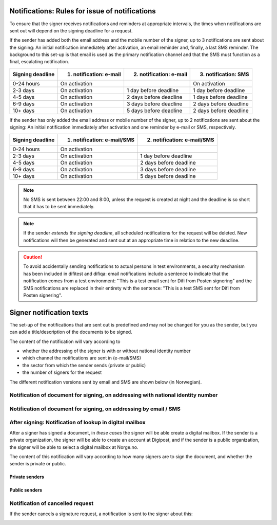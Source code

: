 .. _notification-rules-for-sending:

Notifications: Rules for issue of notifications
===============================================

To ensure that the signer receives notifications and reminders at appropriate intervals, the times when notifications are sent out will depend on the signing deadline for a request.

If the sender has added both the email address and the mobile number of the signer, up to 3 notifications are sent about the signing: An initial notification immediately after activation, an email reminder and, finally, a last SMS reminder. The background to this set-up is that email is used as the primary notification channel and that the SMS must function as a final, escalating notification.

================ ======================= ======================= ====================
Signing deadline 1. notification: e-mail 2. notification: e-mail 3. notification: SMS
================ ======================= ======================= ====================
0-24 hours       On activation                                   On activation
2-3 days         On activation           1 day before deadline   1 day before deadline
4-5 days         On activation           2 days before deadline  1 days before deadline
6-9 days         On activation           3 days before deadline  2 days before deadline
10+ days         On activation           5 days before deadline  2 days before deadline
================ ======================= ======================= ====================

.. raw:: html

   <!-- Tabellen er generert vha. http://www.tablesgenerator.com/markdown_tables -->

If the sender has only added the email address or mobile number of the signer, up to 2 notifications are sent about the signing: An initial notification immediately after activation and one reminder by e-mail or SMS, respectively.

================ =========================== ===========================
Signing deadline 1. notification: e-mail/SMS 2. notification: e-mail/SMS
================ =========================== ===========================
0-24 hours       On activation
2-3 days         On activation               1 day before deadline
4-5 days         On activation               2 days before deadline
6-9 days         On activation               3 days before deadline
10+ days         On activation               5 days before deadline
================ =========================== ===========================

.. raw:: html

   <!-- Tabellen er generert vha. http://www.tablesgenerator.com/markdown_tables -->

.. NOTE:: No SMS is sent between 22:00 and 8:00, unless the request is created at night and the deadline is so short that it has to be sent immediately.

.. NOTE:: If the sender *extends the signing deadline*, all scheduled notifications for the request will be deleted. New notifications will then be generated and sent out at an appropriate time in relation to the new deadline.

.. CAUTION:: To avoid accidentally sending notifications to actual persons in test environments, a security mechanism has been included in difitest and difiqa: email notifications include a sentence to indicate that the notification comes from a test environment: ''This is a test email sent for Difi from Posten signering" and the SMS notifications are replaced in their entirety with the sentence: "This is a test SMS sent for Difi from Posten signering".


Signer notification texts
===============================

The set-up of the notifications that are sent out is predefined and may not be changed for you as the sender, but you can add a title/description of the documents to be signed.

The content of the notification will vary according to

- whether the addressing of the signer is with or without national identity number
- which channel the notifications are sent in (e-mail/SMS)
- the sector from which the sender sends (private or public)
- the number of signers for the request

The different notification versions sent by email and SMS are shown below (in Norwegian).


Notification of document for signing, on addressing with national identity number
_________________________________________________________________________________

..  tabs::

    ..  tab:: E-post 1. varsel

        **Emne**: Forespørsel om digital signering fra [*Avsender*]

        Hei!

        Du har fått en forespørsel om å signere [*Tittel på dokumentet*] fra [*Avsender*].

        Les og signer innen: [*signeringsfrist*]

        Du signerer enkelt og trygt med [*disse elektroniske e-IDene*].

        Logg deg inn på [*signering.posten.no/logginn*] for å lese og signere.

        Hilsen oss i Posten signering


    ..  tab:: E-post 2. varsel

        **Emne**: Påminnelse: Forespørsel om digital signering fra [*Avsender*]

        Hei!

        Vi vil minne om at du fortsatt kan signere [*Tittel på dokumentet*] fra [*Avsender*].

        Dokumentet(ene) er nå signert av [*antall*] og må signeres innen [*signeringsfrist*].

        Du signerer enkelt og trygt med [*disse elektroniske e-IDene*].

        Logg deg inn på [*signering.posten.no/logginn*] for å lese og signere.

        Rekker du ikke å signere innen fristen? Usignerte dokumenter slettes når fristen går ut. Kontakt [*Avsender*] for å få tilsendt en ny forespørsel.

        Hilsen oss i Posten signering

..  tabs::

    ..  tab:: SMS 1. varsel

        Du har en signeringsforespørsel fra [*Avsender*]. Logg inn og signer på [*signering.posten.no/logginn*] innen [*signeringsfrist*]. Hilsen Posten

    ..  tab:: SMS 2./3. varsel

        Husk signering for [*Avsender*]. Logg inn og signer på [*signering.posten.no/logginn*] innen [*signeringsfrist*]. Hilsen Posten

.. _notifications-without-national-identity:

Notification of document for signing, on addressing by email / SMS
____________________________________________________________________

..  tabs::

    ..  tab:: E-post 1. varsel

        **Emne**: Forespørsel om digital signering fra [*Avsender*]

        Hei!
        Du har fått en forespørsel om å signere [*Dokumenttittel*] fra [*Avsender*].

        Les og signer innen: [*signeringsfrist*].

        Du signerer enkelt og trygt med [*disse elektroniske ID-ene*].

        Slik signerer du:
        1) Klikk på lenken under
        2) Skriv inn sikkerhetskode XXXX
        3) Les forespørsel og signer

        [*https://signering.posten.no/uniklenke*]

        Hilsen oss i Posten signering

    ..  tab:: E-post 2. varsel

        **Emne**: Forespørsel om digital signering fra [*Avsender*]

        Hei!
        Vi vil minne om at du fortsatt kan signere [*Dokumenttittel*] fra [*Avsender*].

        Les og signer innen: [*signeringsfrist*].

        Du signerer enkelt og trygt med [*disse elektroniske ID-ene*].

        Slik signerer du:
        1) Klikk på lenken under
        2) Skriv inn sikkerhetskode [*XXX*]
        3) Les forespørsel og signer

        [*https://signering.posten.no/uniklenke*]

        Rekker du ikke å signere innen fristen?
        Usignerte dokumenter slettes når fristen går ut. Kontakt [*Avsender*] for å få tilsendt en ny forespørsel.

        Hilsen oss i Posten signering

.. tabs::

    ..  tab:: SMS 1. varsel

        Hei! [*Avsender*] ber deg om en signatur. Bruk kode [*XXXX*] på [*https://signering.posten.no/uniklenke*] før [*signeringsfrist*].

    ..  tab:: SMS 2./3. varsel

        Hei! Husk signering for [*Avsender*]. Bruk kode [*XXXX*] på [*https://signering.posten.no/uniklenke*] før [*signeringsfrist*].



After signing: Notification of lookup in digital mailbox
________________________________________________________

After a signer has signed a document, in *these cases* the signer will be able create a digital mailbox. If the sender is a private organization, the signer will be able to create an account at Digipost, and if the sender is a public organization, the signer will be able to select a digital mailbox at Norge.no.

The content of this notification will vary according to how many signers are to sign the document, and whether the sender is private or public.

Private senders
^^^^^^^^^^^^^^^^^^^

..  tabs::

    ..  tab:: E-post, én undertegner

        **Emne**: Motta det signerte dokumentet i Digipost

        Hei!

        Du har nettopp signert et dokument fra [*Avsender*] gjennom Posten signering.

        Hvis du oppretter en konto i Digipost innen 7 dager, sendes dokumentet du signerte automatisk dit. Da har du det              lett tilgjengelig når du trenger det!

        Registrer deg i Digipost: https://www.digipost.no/app/registrering ,

        Hilsen oss i Posten signering

    ..  tab:: E-post, flere undertegnere

        **Emne**: Motta det signerte dokumentet i Digipost

        Hei!

        Du har tidligere signert et dokument fra [*Avsender*] gjennom Posten signering. Nå har alle undertegnerne signert, og avsender har mottatt det ferdigsignerte dokumentet.

        Hvis du også ønsker å motta dokumentet med alle signaturer, må du opprette en konto i Digipost innen 7 dager. Da sendes dokumentet automatisk dit, så har du det lett tilgjengelig når du trenger det.

        Registrer deg i Digipost: https://www.digipost.no/app/registrering ,

        Hilsen oss i Posten signering


..  tabs::

    ..  tab:: SMS, én undertegner

        Hei, du har nettopp signert et dokument fra [*Avsender*] gjennom Posten signering.
        Hvis du oppretter en konto i Digipost innen 7 dager, sendes dokumentet du signerte automatisk dit: https://www.digipost.no/app/registrering

    ..  tab:: SMS, flere undertegnere

        Hei! Du har tidligere signert et dokument fra [*Avsender*] gjennom Posten signering.

        Nå har alle undertegnerne signert. Hvis du også ønsker å motta dokumentet med alle signaturer, må du opprette en konto i Digipost innen 7 dager. Da sendes dokumentet automatisk dit, så har du det lett tilgjengelig når du trenger            det: https://www.digipost.no/app/registrering


Public senders
^^^^^^^^^^^^^^^^^^^^^

..  tabs::

    ..  tab:: E-post, én undertegner

        **Emne**: Motta det signerte dokumentet i din digitale postkasse

        Hei!

        Du har nettopp signert et dokument fra [*Avsender*] gjennom den nasjonale fellesløsningen e-Signering.

        Hvis du oppretter en konto i Digipost innen 7 dager, sendes dokumentet du signerte automatisk dit. Da har du det lett tilgjengelig når du trenger det!

        Opprett digital postkasse:
        https://www.norge.no/velg-digital-postkasse

        Hilsen oss i Posten signering

    ..  tab:: E-post, flere undertegnere

        **Emne**: Motta det signerte dokumentet i din digitale postkasse

        Hei!

        Du har tidligere signert et dokument fra [*Avsender*] gjennom den nasjonale fellesløsningen e-Signering. Nå har alle undertegnerne signert, og avsender har mottatt det ferdigsignerte dokumentet. Hvis du også ønsker å motta dokumentet          med alle signaturer, må du opprette en digital postkasse innen 7 dager. Da sendes dokumentet automatisk dit, så har du det tilgjengelig når du trenger det!

        Opprett digital postkasse:
        https://www.norge.no/velg-digital-postkasse

        Hilsen oss i Posten signering

..  tabs::

    ..  tab:: SMS, én undertegner

        Hei, du har nettopp signert et dokument fra [*Avsender*] gjennom den nasjonale fellesløsningen e-Signering.
        Hvis du oppretter en digital postkasse innen 7 dager, sendes dokumentet du signerte automatisk dit:                            https://www.norge.no/velg-digital-postkasse

    ..  tab:: SMS, flere undertegnere

        Hei, du har tidligere signert et dokument fra [*Avsender*] gjennom den nasjonale fellesløsningen e-Signering. Nå har alle undertegnerne signert. Hvis du også ønsker å motta dokumentet med alle signaturer, må du opprette en digital postkasse innen 7 dager. Da sendes dokumentet automatisk dit, så har du det lett tilgjengelig når du trenger det: https://www.norge.no/velg-digital-postkasse


Notification of cancelled request
_________________________________

If the sender cancels a signature request, a notification is sent to the signer about this:

..  tabs::

    ..  tab:: E-post

        **Emne**: Kansellert: Forespørsel om digital signering fra [*Avsender*]

        Hei!
        [*Avsender*] har trukket tilbake forespørselen om å signere [*Dokumenttittel*].
        Kontakt [*Avsender*] om du lurer på hvorfor de kansellerte, eller om du ønsker å få tilsendt en ny forespørsel.

        Hilsen oss i Posten signering


.. _varseltekster-for-avsendere:

